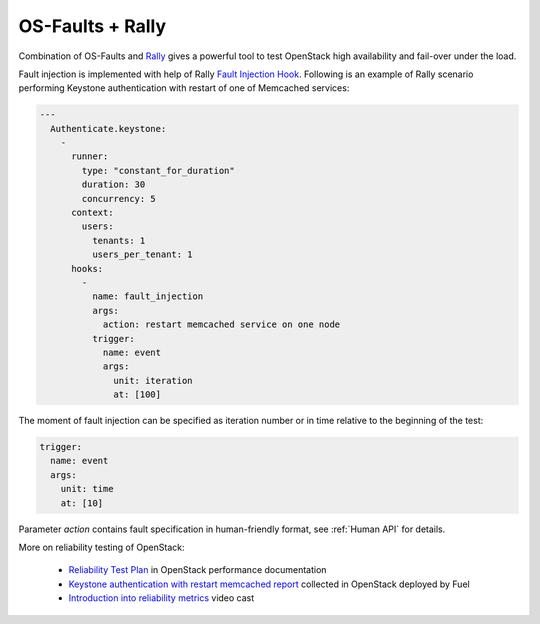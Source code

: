 =================
OS-Faults + Rally
=================

Combination of OS-Faults and `Rally`_ gives a powerful tool to test OpenStack high availability
and fail-over under the load.

Fault injection is implemented with help of Rally `Fault Injection Hook`_. Following
is an example of Rally scenario performing Keystone authentication with restart of one of
Memcached services:

.. code-block:: yaml

    ---
      Authenticate.keystone:
        -
          runner:
            type: "constant_for_duration"
            duration: 30
            concurrency: 5
          context:
            users:
              tenants: 1
              users_per_tenant: 1
          hooks:
            -
              name: fault_injection
              args:
                action: restart memcached service on one node
              trigger:
                name: event
                args:
                  unit: iteration
                  at: [100]

The moment of fault injection can be specified as iteration number or in time relative
to the beginning of the test:

.. code-block:: yaml

              trigger:
                name: event
                args:
                  unit: time
                  at: [10]

Parameter `action` contains fault specification in human-friendly format, see
:ref:`Human API` for details.

More on reliability testing of OpenStack:

 * `Reliability Test Plan`_ in OpenStack performance documentation
 * `Keystone authentication with restart memcached report`_ collected in OpenStack deployed by Fuel
 * `Introduction into reliability metrics`_ video cast


.. references:
.. _Rally: http://rally.readthedocs.io
.. _Fault Injection Hook: http://docs.xrally.xyz/projects/openstack/en/0.10.0/plugins/plugin_reference.html?highlight=fault_injection#fault-injection-hook-action
.. _Reliability Test Plan: https://docs.openstack.org/performance-docs/latest/test_plans/reliability/version_2/plan.html
.. _Keystone authentication with restart memcached report: https://docs.openstack.org/performance-docs/latest/test_results/reliability/version_2/reports/keystone/authenticate_with_restart_memcached_service_on_one_node/index.html
.. _Introduction into reliability metrics: https://www.youtube.com/watch?v=9puoDd14IxU
